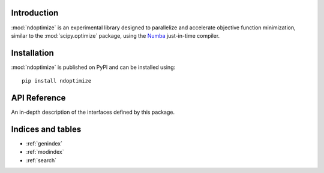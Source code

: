 Introduction
============

:mod:`ndoptimize` is an experimental library designed to parallelize and
accelerate objective function minimization, similar to the :mod:`scipy.optimize`
package, using the `Numba <https://numba.readthedocs.io/en/stable/>`_
just-in-time compiler.


Installation
============
:mod:`ndoptimize` is published on PyPI and can be installed using::

    pip install ndoptimize


API Reference
=============

An in-depth description of the interfaces defined by this package.

.. autosummary::
    :toctree: _autosummary
    :template: module_custom.rst
    :recursive:

    ndoptimize


Indices and tables
==================

* :ref:`genindex`
* :ref:`modindex`
* :ref:`search`
